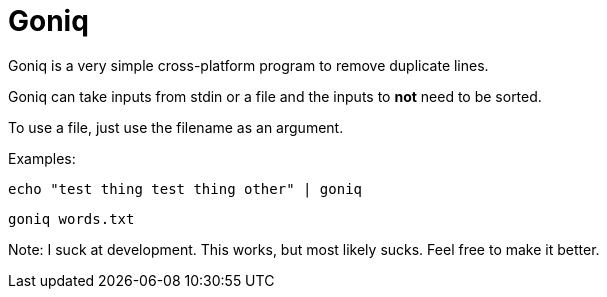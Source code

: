 = Goniq

Goniq is a very simple cross-platform program to remove duplicate lines.

Goniq can take inputs from stdin or a file and the inputs to *not* need to be sorted.

To use a file, just use the filename as an argument.

Examples:

    echo "test thing test thing other" | goniq

    goniq words.txt


Note: I suck at development. This works, but most likely sucks. Feel free to make it better.
